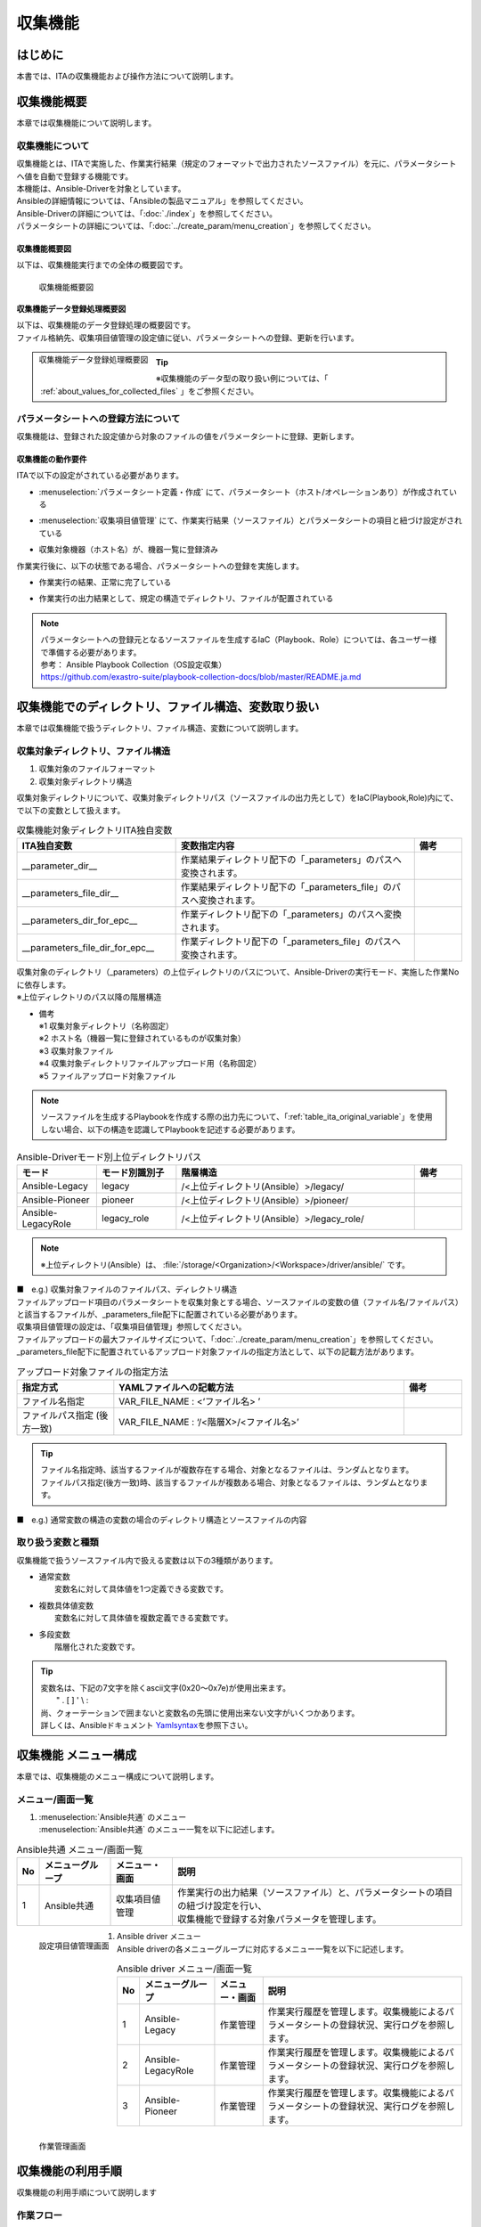 ========
収集機能
========

はじめに
========

| 本書では、ITAの収集機能および操作方法について説明します。

収集機能概要
============

| 本章では収集機能について説明します。

収集機能について
----------------

| 収集機能とは、ITAで実施した、作業実行結果（規定のフォーマットで出力されたソースファイル）を元に、パラメータシートへ値を自動で登録する機能です。
| 本機能は、Ansible-Driverを対象としています。
| Ansibleの詳細情報については、「Ansibleの製品マニュアル」を参照してください。
| Ansible-Driverの詳細については、「:doc:`./index`」を参照してください。
| パラメータシートの詳細については、「:doc:`../create_param/menu_creation`」を参照してください。

収集機能概要図
~~~~~~~~~~~~~~
| 以下は、収集機能実行までの全体の概要図です。

.. _overview_all:

.. figure:: /images/ja/ansible_common/collect_flow/overview_all.drawio.png
   :width: 6.67391in
   :height: 3.20028in
   :align: left
   :alt: 収集機能概要図

   収集機能概要図

収集機能データ登録処理概要図
~~~~~~~~~~~~~~~~~~~~~~~~~~~~

| 以下は、収集機能のデータ登録処理の概要図です。
| ファイル格納先、収集項目値管理の設定値に従い、パラメータシートへの登録、更新を行います。

.. figure:: /images/ja/ansible_common/collect_flow/overview_process.drawio.png
   :width: 6.67391in
   :height: 3.20028in
   :align: left
   :alt: 収集機能データ登録処理概要図

   収集機能データ登録処理概要図

.. tip:: | ※収集機能のデータ型の取り扱い例については、「 :ref:`about_values_for_collected_files` 」をご参照ください。

パラメータシートへの登録方法について
------------------------------------

| 収集機能は、登録された設定値から対象のファイルの値をパラメータシートに登録、更新します。

収集機能の動作要件
~~~~~~~~~~~~~~~~~~

| ITAで以下の設定がされている必要があります。

- | :menuselection:`パラメータシート定義・作成` にて、パラメータシート（ホスト/オペレーションあり）が作成されている
- | :menuselection:`収集項目値管理` にて、作業実行結果（ソースファイル）とパラメータシートの項目と紐づけ設定がされている
- | 収集対象機器（ホスト名）が、機器一覧に登録済み

| 作業実行後に、以下の状態である場合、パラメータシートへの登録を実施します。

- | 作業実行の結果、正常に完了している
- | 作業実行の出力結果として、規定の構造でディレクトリ、ファイルが配置されている

.. note:: | パラメータシートへの登録元となるソースファイルを生成するIaC（Playbook、Role）については、各ユーザー様で準備する必要があります。
          | 参考： Ansible Playbook Collection（OS設定収集）
          | https://github.com/exastro-suite/playbook-collection-docs/blob/master/README.ja.md

収集機能でのディレクトリ、ファイル構造、変数取り扱い
====================================================

| 本章では収集機能で扱うディレクトリ、ファイル構造、変数について説明します。

.. _target_directory_file_structure:

収集対象ディレクトリ、ファイル構造
----------------------------------

1.  収集対象のファイルフォーマット

    .. code-block:: bash
       :caption: Yaml形式で出力されたファイル

       ■ファイル名：RH_snmp.yml
       ■ファイルの内容：
       VAR_RH_sshd_config:
         - key: PermitRootLogin
           value: yes
         - key: PasswordAuthentication
           value: no


2.  収集対象ディレクトリ構造

| 収集対象ディレクトリについて、収集対象ディレクトリパス（ソースファイルの出力先として）をIaC(Playbook,Role)内にて、で以下の変数として扱えます。

.. _table_ita_original_variable:
.. list-table:: 収集機能対象ディレクトリITA独自変数
   :widths: 10 15 3
   :header-rows: 1
   :align: left

   * - ITA独自変数
     - 変数指定内容
     - 備考
   * - __parameter_dir__
     -  作業結果ディレクトリ配下の「_parameters」のパスへ変換されます。
     -
   * - __parameters_file_dir__
     -  作業結果ディレクトリ配下の「_parameters_file」のパスへ変換されます。
     -
   * -  __parameters_dir_for_epc__
     -  作業ディレクトリ配下の「_parameters」のパスへ変換されます。
     -
   * - __parameters_file_dir_for_epc__
     -  作業ディレクトリ配下の「_parameters_file」のパスへ変換されます。
     -

| 収集対象のディレクトリ（_parameters）の上位ディレクトリのパスについて、Ansible-Driverの実行モード、実施した作業Noに依存します。

.. code-block:: bash
   :caption: 収集対象ディレクトリパス

   |-  _parameters           ※1
   |   |-  localhost         ※2
   |       |-  SAMPLE.yml    ※3
   |-  _parameters_file      ※4
   |   |-  localhost         ※2
           |-  test.txt      ※5

| ※上位ディレクトリのパス以降の階層構造

- | 備考
  | ※1 収集対象ディレクトリ（名称固定）
  | ※2 ホスト名（機器一覧に登録されているものが収集対象）
  | ※3 収集対象ファイル
  | ※4 収集対象ディレクトリファイルアップロード用（名称固定）
  | ※5 ファイルアップロード対象ファイル


.. note:: | ソースファイルを生成するPlaybookを作成する際の出力先について、「:ref:`table_ita_original_variable`」を使用しない場合、以下の構造を認識してPlaybookを記述する必要があります。


.. list-table:: Ansible-Driverモード別上位ディレクトリパス
   :widths: 5 5 15 3
   :header-rows: 1
   :align: left

   * - モード
     - モード別識別子
     - 階層構造
     - 備考
   * - Ansible-Legacy
     - legacy
     - /<上位ディレクトリ(Ansible）>/legacy/
     -
   * - Ansible-Pioneer
     - pioneer
     - /<上位ディレクトリ(Ansible）>/pioneer/
     -
   * - Ansible-LegacyRole
     - legacy_role
     - /<上位ディレクトリ(Ansible）>/legacy_role/
     -

.. note:: | ※上位ディレクトリ(Ansible）は、 :file:`/storage/<Organization>/<Workspace>/driver/ansible/` です。


| ■　e.g.) 収集対象ファイルのファイルパス、ディレクトリ構造

.. code-block:: bash
   :caption: 収集対象ファイルのファイルパス、ディレクトリ構造

   実行モード： Ansible-Legacy
   作業No： 00000000-0000-0000-0000-000000000001
   対象ホスト： localhost
   作業実行ディレクトリ    ： /storage/Organization/Workspace/driver/ansible/legacy/00000000-0000-0000-0000-000000000001/in/
   作業実行結果ディレクトリ： /storage/Organization/Workspace/driver/ansible/legacy/00000000-0000-0000-0000-000000000001/out/
   収集対象ファイルパス、ディレクトリ構造：
     - /storage/Organization/Workspace/driver/ansible/legacy/00000000-0000-0000-0000-000000000001/in/_parameters/localhost/SAMPLE.yml
     - /storage/Organization/Workspace/driver/ansible/legacy/00000000-0000-0000-0000-000000000001/in/_parameters/localhost/OS/RH_snmpd.yml
     - /storage/Organization/Workspace/driver/ansible/legacy/00000000-0000-0000-0000-000000000001/in/_parameters_file/localhost/TEST.txt
     - /storage/Organization/Workspace/driver/ansible/legacy/00000000-0000-0000-0000-000000000001/out/_parameters/localhost/SAMPLE.yml
     - /storage/Organization/Workspace/driver/ansible/legacy/00000000-0000-0000-0000-000000000001/out/_parameters/localhost/OS/RH_snmpd.yml
     - /storage/Organization/Workspace/driver/ansible/legacy/00000000-0000-0000-0000-000000000001/out/_parameters_file/localhost/TEST.txt


| ファイルアップロード項目のパラメータシートを収集対象とする場合、ソースファイルの変数の値（ファイル名/ファイルパス）と該当するファイルが、_parameters_file配下に配置されている必要があります。
| 収集項目値管理の設定は、「収集項目値管理」参照してください。
| ファイルアップロードの最大ファイルサイズについて、「:doc:`../create_param/menu_creation`」を参照してください。
| \_parameters_file配下に配置されているアップロード対象ファイルの指定方法として、以下の記載方法があります。


.. list-table:: アップロード対象ファイルの指定方法
   :widths: 5 15 3
   :header-rows: 1
   :align: left

   * - 指定方式
     - YAMLファイルへの記載方法
     - 備考
   * - ファイル名指定
     - VAR_FILE_NAME : <‘ファイル名> ’
     -
   * - ファイルパス指定 (後方一致)
     - VAR_FILE_NAME : ‘/<階層X>/<ファイル名>’
     -

..   * - ファイルパス指定 (完全一致)
     - VAR_FILE_NAME : ‘/<上位ディレクトリ>/_parameters_file/localhost/<階層X>/<ファイル名>’
     -

.. tip:: | ファイル名指定時、該当するファイルが複数存在する場合、対象となるファイルは、ランダムとなります。
         | ファイルパス指定(後方一致)時、該当するファイルが複数ある場合、対象となるファイルは、ランダムとなります。

..       | ファイルパス指定(完全一致)時、該当するパスにあるファイルとなります。

| ■　e.g.) 通常変数の構造の変数の場合のディレクトリ構造とソースファイルの内容

.. code-block:: bash
   :caption: 通常変数の構造の変数の場合のディレクトリ構造とソースファイルの内容

    ■構造
    【上位ディレクトリ】
       |-  _parameters
       |   |-  localhost
       |       |-  SAMPLE.yml             ※ソースファイル
       |-  _parameters_file
       |   |-  localhost
       |      |-  test.txt                ※アップロード対象ファイル
       |      |-  APP001
                 |-  config               ※アップロード対象ファイル
    ■収集対象ファイル名：SAMPLE.yml
    ■ファイルの内容
    VAR_upload_file: test.txt
    VAR_upload_fileX: config
    VAR_upload_fileZ: '/APP001/config'

..    VAR_upload_fileY: '/<上位ディレクトリ>/_parameters_file/localhost/APP001/config'

取り扱う変数と種類
------------------

| 収集機能で扱うソースファイル内で扱える変数は以下の3種類があります。

- | 通常変数
  |  変数名に対して具体値を1つ定義できる変数です。

.. code-block:: yaml
   :caption: 通常変数の場合

   VAR_users: root

- | 複数具体値変数
  |  変数名に対して具体値を複数定義できる変数です。

.. code-block:: yaml
   :caption: 複数具体値の構造の変数の場合

    VAR_users:
      - root
      - mysql

- | 多段変数
  |  階層化された変数です。

.. code-block:: yaml
   :caption: 多段変数の構造の変数の場合

    VAR_users:
       - user-name: alice      #メンバ変数
         authorized: password

.. tip::
         | 変数名は、下記の7文字を除くascii文字\(0x20～0x7e)が使用出来ます。
         |  " . [ ] ' \\ :
         | 尚、クォーテーションで囲まないと変数名の先頭に使用出来ない文字がいくつかあります。
         | 詳しくは、Ansibleドキュメント `Yamlsyntax <https://docs.ansible.com/ansible/latest/reference_appendices/YAMLSyntax.html#gotchas>`__\ を参照下さい。


収集機能 メニュー構成
=====================

| 本章では、収集機能のメニュー構成について説明します。

メニュー/画面一覧
-----------------

#. | :menuselection:`Ansible共通` のメニュー
   | :menuselection:`Ansible共通` のメニュー一覧を以下に記述します。

.. list-table:: Ansible共通 メニュー/画面一覧
   :header-rows: 1
   :align: left

   * - No
     - メニューグループ
     - メニュー・画面
     - 説明
   * - 1
     - Ansible共通
     - 収集項目値管理
     - | 作業実行の出力結果（ソースファイル）と、パラメータシートの項目の紐づけ設定を行い、
       | 収集機能で登録する対象パラメータを管理します。

.. figure:: /images/ja/ansible_common/collect_flow/collected_item_value_list.png
   :width: 6.67391in
   :height: 3.20028in
   :align: left
   :alt: 設定項目値管理画面

   設定項目値管理画面


#. | Ansible driver メニュー
   | Ansible driverの各メニューグループに対応するメニュー一覧を以下に記述します。

.. list-table:: Ansible driver メニュー/画面一覧
   :header-rows: 1
   :align: left

   * - No
     - メニューグループ
     - メニュー・画面
     - 説明
   * - 1
     - Ansible-Legacy
     - 作業管理
     - 作業実行履歴を管理します。収集機能によるパラメータシートの登録状況、実行ログを参照します。
   * - 2
     - Ansible-LegacyRole
     - 作業管理
     - 作業実行履歴を管理します。収集機能によるパラメータシートの登録状況、実行ログを参照します。
   * - 3
     - Ansible-Pioneer
     - 作業管理
     - 作業実行履歴を管理します。収集機能によるパラメータシートの登録状況、実行ログを参照します。

.. figure:: /images/ja/ansible_common/collect_flow/execution_list_legacy.png
   :width: 6.67391in
   :height: 3.20028in
   :align: left
   :alt: 作業管理画面

   作業管理画面


収集機能の利用手順
==================

| 収集機能の利用手順について説明します

作業フロー
----------

| 収集機能の実施における標準的なフローは以下のとおりです。
| ITA Ansible-Driverの利用方法は、「:doc:`./index`」を参照してください。
| ITA 基本コンソールの利用方法は、「:doc:`../it_automation_base/basic_console`」を参照してください。



収集機能作業フロー
~~~~~~~~~~~~~~~~~~

| 以下は、Ansibleで作業を実行し、パラメータシートへ収集するまでの流れです。

-  作業フロー詳細と参照先

   #. | パラメータシート（ホスト/オペレーションあり）の作成
      | :menuselection:`パラメータシート作成` の :menuselection:`パラメータシート定義・作成` の画面からのパラメータシートを作成します。
      | 詳細は「:doc:`../create_param/menu_creation`」を参照してください。

   #. | :menuselection:`収集項目値管理` の登録
      | :menuselection:`Ansible共通` の :menuselection:`収集項目値管理` の画面から、ソースファイルとパラメータシートの項目の紐付情報の登録をします。
      | 詳細は「:ref:`about_collected_item_value_list`」を参照してください。

   #. | 作業準備
      | 作業実行のための準備を行います。
      | 詳細は、「:doc:`./index`」 、「:doc:`../it_automation_base/conductor`」を参照してください。

   #. | 作業実行
      | 実行日時、投入オペレーション、Movement、ワークフローを選択し処理の実行を指示します。
      | 実行について「:doc:`./index`」 、「:doc:`../it_automation_base/conductor`」を参照してください。

   #. | 収集機能実行
      | 作業実行が完了した作業Noを収集機能の対象として、パラメータシートへの登録処理を実施します。
      | 詳細は「:ref:`about_backyard`」を参照してください。

   #. | 収集状況確認
      | 「:menuselection:`Ansible-Legacy` 」/「:menuselection:`Ansible-Pioneer` 」/「:menuselection:`Ansible-LegacyRole` 」の :menuselection:`作業管理` の画面では、完了した作業の収集状態の確認、ログファイルがDL可能です。
      | 詳細は「:ref:`about_collect_status`」を参照してください。


収集機能・操作方法説明
======================

| 本章では、収集機能で利用するメニューの機能について説明します。
| 登録方法の詳細は、関連マニュアルの「:doc:`../it_automation_base/basic_console`」をご参照下さい。

Ansible 共通
----------------------

| 本節では、:menuselection:`Ansible共通` での操作について記載します。


.. _about_collected_item_value_list:

収集項目値管理
~~~~~~~~~~~~~~

#. | :menuselection:`収集項目値管理` では、収集項目とパラメータシートの項目の紐付設定を行います。

   .. figure:: /images/ja/ansible_common/collect_flow/submenu_collected_item_value_list.png
      :width: 6.67391in
      :height: 3.20028in
      :align: left
      :alt: サブメニュー画面（収集項目値管理）

      サブメニュー画面（収集項目値管理）

#. | :menuselection:`一覧 --> 登録 or 編集` より、収集項目の登録を行います。

   .. figure:: /images/ja/ansible_common/collect_flow/edit_collected_item_value_list.png
      :width: 6.67391in
      :height: 3.20028in
      :align: left
      :alt: 登録、編集画面（収集項目値管理）

      登録、編集画面（収集項目値管理）


#. | :menuselection:`収集項目値管理` 画面の項目一覧は以下のとおりです。

.. list-table:: 登録画面項目一覧（収集項目値管理）：収集項目(From)
   :header-rows: 1
   :align: left

   * - 項目：収集項目(From)
     - 説明
     - 入力必須
     - 制約事項
   * - パース形式
     - YAML:YAML形式のファイルを解析し、パラメータを生成します。
     - 〇
     - ※1
   * - PREFIX（ファイル名）
     - ファイル名の拡張子を除いて入力して下さい。
     - 〇
     - ※1
   * - 変数名
     - | 収集対象の変数名を入力して下さい。
       | 配列、ハッシュ構造の場合、メンバ変数の入力が必須となります。
     - 〇
     - ※1
   * - メンバ変数
     - 変数が複数具体値、多段変数の場合入力して下さい。
     -
     - ※1


.. list-table:: 登録画面項目一覧（収集項目値管理）：パラメータシート(To)
   :header-rows: 1
   :align: left

   * - 項目：パラメータシート(To)
     - 説明
     - 入力必須
     - 制約事項
   * - メニューグループ:メニュー:項目
     - | 項目を選択して下さい。
       | メニューグループ名、メニュー名、項目名を「:」区切りで接続した形で表示されます。
     -
     - ※2

.. note:: | ※1 ファイル名、変数、メンバ変数入力値の例
          | ※2 同一の「:menuselection:`パラメータシート(To)` - :menuselection:`メニューグループ：メニュー：項目` 」に対して、複数の「:menuselection:`PREFIX(ファイル名)` - :menuselection:`変数名` 」を設定している場合、ファイル順に処理が実行されます。詳しくは「:ref:`about_execute_example`」参照。


| ■e.g.) 通常変数の構造の変数の場合

.. code-block:: bash
   :caption: 通常変数の構造の変数の場合

   ■ファイル名: SAMPLE.yml
   ■ファイルの内容

   VAR_sample_config_1: yes
   VAR_sample_config_2: test_parameter

   ■収集値項目管理の収集項目(FROM)の入力可能な値

   PREFIX(ファイル名): SAMPLE
   変数名： VAR_sample_config_1
            VAR_sample_config_2


| ■ e.g.) 複数具体値の構造の変数の場合1


.. code-block:: bash
   :caption: 複数具体値の構造の変数の場合1

   ■ファイル名: SAMPLE_2.yml
   ■ファイルの内容

   VAR_sample2_conf:
     - SAMPLE1
     - SAMPLE2
     - SAMPLE3

   ■収集値項目管理の収集項目(FROM)の入力可能な値
   PREFIX(ファイル名): SAMPLE_2
   変数名： VAR_sample2_conf
   メンバ変数：  [0]
                [1]
                [2]


| ■ e.g.) 複数具体値の構造の変数の場合2

.. code-block:: bash
   :caption: 複数具体値の構造の変数の場合2

   ■ファイル名: RH_sshd.yml
   ■ファイルの内容

   VAR_RH_sshd_config:
     - key: PermitRootLogin
       value: yes
     - key: PasswordAuthentication
       value: no

    ■収集値項目管理の収集項目(FROM)の入力可能な値
    PREFIX(ファイル名): RH_sshd
    変数名： VAR_RH_sshd_config:
    メンバ変数：  [0].key
                 [0].value
                 [1].key
                 [1].value


| ■e.g.)複数具体値の構造の変数の場合3

.. code-block:: bash
   :caption: 複数具体値の構造の変数の場合3

   ■ファイル名: RH_snmp.yml
   ■ファイルの内容

   VAR_RH_snmpd_info:
     com2sec:
       - sec_name: "testsec"
         source: "192.168.1.0/24"
         community: "public"
       - sec_name: "local"
         source: "localhost"
         community: "private"

   ■収集値項目管理の収集項目(FROM)の入力可能な値
   PREFIX(ファイル名): RH_snmp
   変数名： VAR_RH_snmp_config:
   メンバ変数：  com2sec[0].sec_name
                com2sec[0].source
                com2sec[0].community
                com2sec[1].sec_name
                com2sec[1].source
                com2sec[1].community


Ansible-Legacy、Ansible-Pioneer、Ansible-LegacyRole
-------------------------------------------------------------

.. _about_collect_status:

収集状況の確認
~~~~~~~~~~~~~~

| 各メニューグループ（:menuselection:`Ansible-Legacy` /:menuselection:`Ansible-Pioneer` /:menuselection:`Ansible-LegacyRole` ）の :menuselection:`作業管理` の画面では、完了した作業の収集状態の確認、ログファイルがDL可能です。

.. figure:: /images/ja/ansible_common/collect_flow/submenu_execution_list_legacy.png
   :width: 6.67391in
   :height: 3.20028in
   :align: left
   :alt: 作業管理画面

   作業管理画面


.. list-table:: 作業管理画面収集状況詳細
   :header-rows: 1
   :align: left

   * - 項目
     - 説明
     - 備考
   * - ステータス
     - | 収集機能の実行状況の表示
       | 対象外：収集機能対象外　（対象ファイルなし）
       | 収集済み：収集機能実施済み
       | 収集済み（通知あり）：登録/更新中に不備があった場合
       | 収集エラー：Movementのオペレーション、ホストに不備がある場合
     - ※
   * - 収集ログ
     - 収集機能実行のログをダウンロード
     -

.. list-table:: 収集状況詳細
   :header-rows: 1
   :align: left

   * - | 作業状態
       | ステータス
     - 収集機能対象
     - 対象ファイル
     - | 収集状況
       | ステータス
     - 収集ログ
     - 備考
   * - 完了以外
     - なし
     - 対象外
     - 空
     - 空
     -
   * - 完了以外
     - あり
     - 対象外
     - 空
     - 空
     -
   * - 完了
     - なし
     - 対象
     - 対象外
     - ログファイルあり
     -
   * - 完了
     - あり
     - 対象
     - 収集済み
     - ログファイルあり
     -
   * - 完了
     - あり
     - 対象
     - 収集済み(通知あり）
     - ログファイルあり
     -
   * - 完了
     - あり
     - 対象
     - 収集エラー
     - ログファイルあり
     -


.. note:: | ※ステータスの表記について
          | 作業状態が完了でない場合、収集機能対象外の為、:menuselection:`収集状況` は更新されないため、空のままとなります。
          | 作業状態が完了で、収集対象ファイルが存在しない場合、ステータスは収集済み、収集ログは空の状態となります。
          | :menuselection:`設定項目値管理` の不備により、登録処理が失敗した場合でも収集済み（通知あり）となります。詳細は、以下ログファイル出力内容例を参照してください。

| **ログファイル出力内容例**


| ■ e.g.) ログファイル出力内容例

.. code-block:: bash
   :caption: ログファイル出力例 - 収集済み

    Collect START (host name: exastro-test-1 file name: ['Ansible_conf'])
    REST DATA (host name: exastro-test-1 menu ID: collect_001 operation NO: 4001e182-51d2-4918-96e0-5981c4dc6d5f)
    Collect END (host name: exastro-test-1 file name: ['Ansible_conf'])
    Collect START (host name: exastro-test-2 file name: ['Ansible_conf'])
    REST DATA (host name: exastro-test-2 menu ID: collect_001 operation NO: 4001e182-51d2-4918-96e0-5981c4dc6d5f)
    Collect END (host name: exastro-test-2 file name: ['Ansible_conf'])
    Collect START (host name: exastro-test-3 file name: ['Ansible_conf'])
    REST DATA (host name: exastro-test-3 menu ID: collect_001 operation NO: 4001e182-51d2-4918-96e0-5981c4dc6d5f)
    Collect END (host name: exastro-test-3 file name: ['Ansible_conf'])


.. code-block:: bash
   :caption: ログファイル出力例 - 収集済み(通知あり)

   Collect START (host name: exastro-test-1 file name: ['Ansible_conf'])
   {'item_1': [{'status_code': '', 'msg_args': '', 'msg': 'Regular expression error (1,Value:sample_value)'}]}
   [Process] Failed to register or update data in CMDB. (1/1)
   Collect END (host name: exastro-test-1 file name: ['Ansible_conf'])
   Collect START (host name: exastro-test-2 file name: ['Ansible_conf'])
   {'item_1': [{'status_code': '', 'msg_args': '', 'msg': 'Regular expression error (1,Value:sample_value)'}]}
   [Process] Failed to register or update data in CMDB. (1/1)
   Collect END (host name: exastro-test-2 file name: ['Ansible_conf'])
   Collect START (host name: exastro-test-3 file name: ['Ansible_conf'])
   {'item_1': [{'status_code': '', 'msg_args': '', 'msg': 'Regular expression error (1,Value:sample_value)'}]}
   [Process] Failed to register or update data in CMDB. (1/1)
   Collect END (host name: exastro-test-3 file name: ['Ansible_conf'])


.. code-block:: bash
   :caption: ログファイル出力例 - 収集エラー[Operation]

   [Process] Operation is abolished, so registration and update processing is skipped (Operation No: 4001e182-51d2-4918-96e0-5981c4dc6d5f)


.. code-block:: bash
   :caption: ログファイル出力例 - 収集エラー[host]

   [Process] The registration / update process is skipped because the target device has not been registered or has been abolished (host name: exastro-test-1).
   [Process] The registration / update process is skipped because the target device has not been registered or has been abolished (host name: exastro-test-2).
   [Process] The registration / update process is skipped because the target device has not been registered or has been abolished (host name: exastro-test-3).


.. code-block:: bash
   :caption: ログファイル出力例 - 対象外

   [Process] There is no file in the collection target directory.


.. _about_backyard:

BackYardコンテンツ
------------------

#.  パラメータシートへの登録処理の概要

    #. | 正常に完了した作業の一覧を取得します。
       | 収集対象ステータス： 完了

    #. | 収集対象作業Noから以下の情報を取得します。
       | - オペレーション情報
       | - 対象ホスト
       | - 対象ソースファイル

    #. | 対象のホストが機器一覧に登録されているか確認します。

       | 登録： 収集対象
       | 未登録： 対象外

    #. | 対象ソースファイルと収集項目値管理から対象パラメータシートのメニューIDを取得
       | ※対象ソースファイルが複数ある場合、ファイル名の昇順で処理を実行します。

    #. | 1～4 の情報から登録、更新用のパラメータを生成します。
       | 対象のメニューに対して、データ確認を実施し、登録、更新かを判定します。
       | 登録：　オペレーション、ホスト組み合わせで、一意のデータが登録されていない
       | 更新：　オペレーション、ホスト組み合わせで、一意のデータが登録されている

    #. | パラメータシートへのデータの登録/更新を実施します。

    #. | 作業Noに収集状況のステータスを更新します。



| なお、パラメータシートへのデータ登録のタイミングはBackyardの実行プロセスの周期に依存します。
| 対象の作業結果については、「:doc:`./index`」を参照してください。


付録
====

参考資材
--------

| 以下、IaC(Playbook、Role)の参考例となります。

#. | Exastro Playbook Collection
   | https://github.com/exastro-suite/playbook-collection-docs/blob/master/README.ja.md

#. | Ansibleコンフィグ取得、パラメータ生成Playbook

   .. code-block:: yaml
      :name: makeYml_Ansible.yml
      :caption: makeYml_Ansible.yml

       - name: make yaml file
         blockinfile:
           create: yes
           mode: 0644
           insertbefore: EOF
           marker: ""
           dest: "{{ __parameter_dir__  }}/{{ inventory_hostname }}/Ansible_conf.yml"
           content: |
            ansible_architecture: {{ ansible_architecture }}
            ansible_bios_version: {{ ansible_bios_version }}
            ansible_default_ipv4__address: {{ ansible_default_ipv4.address }}
            ansible_default_ipv4__interface: {{ ansible_default_ipv4.interface }}
            ansible_default_ipv4__network: {{ ansible_default_ipv4.network }}
            ansible_distribution: {{ ansible_distribution }}
            ansible_distribution_file_path: {{ ansible_distribution_file_path }}
            ansible_distribution_file_variety: {{ ansible_distribution_file_variety }}
            ansible_distribution_major_version: {{ ansible_distribution_major_version }}
            ansible_distribution_release: {{ ansible_distribution_release }}
            ansible_distribution_version: {{ ansible_distribution_version }}
            ansible_machine: {{ ansible_machine }}
            ansible_memtotal_mb: {{ ansible_memtotal_mb }}
            ansible_nodename: {{ ansible_nodename }}
            ansible_os_family: {{ ansible_os_family }}
            ansible_pkg_mgr: {{ ansible_pkg_mgr }}
            ansible_processor_cores: {{ ansible_processor_cores }}
            ansible_processor_count: {{ ansible_processor_count }}
            ansible_processor_threads_per_core: {{ ansible_processor_threads_per_core }}
            ansible_processor_vcpus: {{ ansible_processor_vcpus }}
            ansible_product_name: {{ ansible_product_name }}
            ansible_product_serial: {{ ansible_product_serial }}
            ansible_product_uuid: {{ ansible_product_uuid }}
            ansible_product_version: {{ ansible_product_version }}
            ansible_python__executable: {{ ansible_python.executable }}
            ansible_python_version: {{ ansible_python_version }}
            ansible_service_mgr: {{ ansible_service_mgr }}
            vconsole_config: vconsole.conf
            yum_config: yum.conf

      - name: get vconsole config
        fetch:
          src: /etc/vconsole.conf
          dest: "{{ __parameters_file_dir__ }}/{{ inventory_hostname }}/"
          flat: yes

      - name: get yum config
        fetch:
          src: /etc/yum.conf
          dest: "{{ __parameters_file_dir__ }}/{{ inventory_hostname }}/"
          flat: yes

.. note::
         | ※　makeYml_Ansible.yml実行して、収集対象のソースファイル(yaml)を生成する場合、gather_factsを有効にする必要があります。
         | 「Ansible-Legacy」-「Movement一覧」編集時、「ヘッダーセクション」に以下を記載してください。
         | 設定変更については、「:doc:`./index`」を参照してください。


.. code-block:: yaml
   :caption: gather_facts有効設定例

   - hosts: all
     remote_user: "{{ __loginuser__ }}"
     gather_facts: yes
     become: yes

.. _about_execute_example:

収集実行例
----------

複数ファイルの同一メニューを対象とした場合
~~~~~~~~~~~~~~~~~~~~~~~~~~~~~~~~~~~~~~~~~~

| 収集項目値管理にて、一つの「メニュー-項目」に対して、複数の「PREFIX(ファイル名)-変数名」の設定をしている場合、対象ホストの収集対象ディレクトリ内に、該当する複数のソースファイルがある場合の収集処理の例について記載します。


.. code-block:: bash
   :name: 収集対象ファイル
   :caption: 収集対象ファイル

   【上位ディレクトリ】
      |-  _parameters
          |-  ita-sample01
              |-  SAMPLE_01.yml
              |-  SAMPLE_02.yml


| **■ 収集項目値管理設定**

| ■ファイル名：SAMPLE_01.yml ,SAMPLE_02.yml

.. list-table:: ファイルの内容
   :widths: 10 10
   :header-rows: 1
   :align: left

   * - SAMPLE_01.yml
     - SAMPLE_02.yml
   * - | VAR_sample_config_1: 1
       | VAR_sample_config_2: 2
       | VAR_sample_config_3: 3
     - | VAR_sample_config_1: “A”
       | VAR_sample_config_B: “B”
       | VAR_sample_config_X: “X”


| **■ 収集値項目管理の設定と対象メニュー項目の収集例**

1. 収集値項目管理の設定と対象メニュー-項目

.. figure:: /images/ja/ansible_common/collect_flow/link_parameter_collected_item_value_list.drawio.png
   :width: 6.67391in
   :height: 3.20028in
   :align: left
   :alt: 収集値項目管理の設定とパラメータシート

   収集値項目管理の設定とパラメータシート

| **■対象ファイル、収集値項目管理の設定内容に沿って、ファイル単位に収集処理を実行**

1. SAMPLE_01.yml の登録処理（登録）

.. figure:: /images/ja/ansible_common/collect_flow/var_sample_01_register.png
   :alt: SAMPLE_01.yml の登録処理（登録）
   :width: 6.00785in
   :height: 0.51786in

2. SAMPLE_02.yml の登録処理（更新）

.. figure:: /images/ja/ansible_common/collect_flow/var_sample_02_update.png
   :alt: SAMPLE_02.yml の登録処理（更新）
   :width: 6.06086in
   :height: 0.52304in

3. 収集機能完了後のレコードの状態

.. figure:: /images/ja/ansible_common/collect_flow/var_sample_03_end.png
   :alt: 収集機能完了後のレコードの状態
   :width: 6.06086in
   :height: 0.52834in


.. _about_values_for_collected_files:

収集対象ファイルの値の取り扱い
~~~~~~~~~~~~~~~~~~~~~~~~~~~~~~

| Yaml形式で出力された収集対象ファイルについて、パラメータシートへの登録処理時の値の取り扱いについて以下として扱います。

.. code-block:: yaml
   :name: 収集対象ファイル例
   :caption: Sample.yml

   VAR_TEST: TEST
   VAR_STR_TEST1: 'TEST1'
   VAR_STR_TEST2: "TEST2"
   VAR_null: null
   VAR_NULL: NULL
   VAR_STR_null: "null"
   VAR_STR_NULL: "NULL"
   VAR_true: true
   VAR_false: false
   VAR_STR_true: "true"
   VAR_STR_false: "false"
   VAR_YES: YES
   VAR_NO: NO
   VAR_STR_YES: "YES"
   VAR_STR_NO: "NO"
   VAR_NON:
   VAR_Quotation: ''
   VAR_WQuotation: ""
   VAR_INT: 100


| ■ 収集対象YAML(sample.yml)のキーと値

.. list-table:: 収集対象YAML(sample.yml)のキーと値
   :widths: 3 10 10 5
   :header-rows: 1
   :align: left

   * - No
     - キー
     - 値
     - 備考
   * - 1
     - VAR_TEST
     - TEST
     -
   * - 2
     - VAR_STR_TEST1
     - 'TEST1'
     -
   * - 3
     - VAR_STR_TEST2
     - "TEST2"
     -
   * - 4
     - VAR_null
     - null
     -
   * - 5
     - VAR_NULL
     - NULL
     -
   * - 6
     - VAR_STR_null
     - "null"
     -
   * - 7
     - VAR_STR_NULL
     -  "NULL"
     -
   * - 8
     - VAR_true
     - true
     -
   * - 9
     - VAR_false
     - false
     -
   * - 10
     - VAR_STR_true
     -  "true"
     -
   * - 11
     - VAR_STR_false
     - "false"
     -
   * - 12
     - VAR_YES
     - YES
     -
   * - 13
     - VAR_NO
     - NO
     -
   * - 14
     - VAR_STR_YES
     - "YES"
     -
   * - 15
     - VAR_STR_NO
     - "NO"
     -
   * - 16
     - VAR_NON
     -
     -
   * - 17
     - VAR_Quotation
     - ''
     -
   * - 18
     - VAR_WQuotation
     - ""
     - 
   * - 19
     - VAR_INT
     - 100
     -


| ■ 収集対象YAML(sample.yml)の収集

.. list-table:: 収集対象YAML(sample.yml)の収集
   :header-rows: 1
   :align: left

   * - No
     - 収集対象 (キー:値)
     - | パラメータシート
       | 項目名
     - | RESTAPIレスポンス
       | 値
     - | RESTAPIレスポンス
       | データ型
     - WEB画面表示
   * - 1
     - VAR_TEST: TEST
     - パラメータ/VAR_TEST
     - "TEST"
     - string
     - TEST
   * - 2
     - VAR_STR_TEST1: 'TEST1'
     - パラメータ/VAR_STR_TEST1
     - "TEST1"
     - string
     - TEST1
   * - 3
     - VAR_STR_TEST2: "TEST2"
     - パラメータ/VAR_STR_TEST2
     - "TEST2"
     - string
     - TEST2
   * - 4
     - VAR_null: null
     - パラメータ/VAR_null
     - null
     - null
     -
   * - 5
     - VAR_NULL: NULL
     - パラメータ/VAR_NULL
     - null
     - null
     -
   * - 6
     - VAR_STR_null: "null"
     - パラメータ/VAR_STR_null
     - "null"
     - string
     -  null
   * - 7
     - VAR_STR_NULL: "NULL"
     - パラメータ/VAR_STR_NULL
     -  "NULL"
     -  string
     -  NULL
   * - 8
     - VAR_true: true
     - パラメータ/VAR_true
     - "true"
     - string
     - true
   * - 9
     - VAR_false: false
     - パラメータ/VAR_false
     - "false"
     - string
     - false
   * - 10
     - VAR_STR_true: "true"
     - パラメータ/VAR_STR_true
     - "true"
     - string
     - true
   * - 11
     - VAR_STR_false: "false"
     - パラメータ/VAR_STR_false
     - "false"
     - string
     - false
   * - 12
     - VAR_YES: YES
     - パラメータ/VAR_YES
     - "true"
     - string
     - true
   * - 13
     - VAR_NO: NO
     - パラメータ/VAR_NO
     - "false"
     - string
     - false
   * - 14
     - VAR_STR_YES: "YES"
     - パラメータ/VAR_STR_YES
     - "YES"
     - string
     - YES
   * - 15
     - VAR_STR_NO: "NO"
     - パラメータ/VAR_STR_NO
     - "NO"
     - string
     - NO
   * - 16
     - VAR_NON:
     - パラメータ/VAR_NON
     - null
     - null
     -
   * - 17
     - VAR_Quotation: ''
     - パラメータ/VAR_Quotation
     - ""
     - string
     -
   * - 18
     - VAR_WQuotation: ""
     - パラメータ/VAR_WQuotation
     - ""
     - string
     -
   * - 19
     - VAR_INT: 100
     - パラメータ/VAR_INT
     - "100"
     - string
     - 100


| ※RESTAPIレスポンスの値、データ型、WEB画面上の表示について記載しています。
| ※パラメータシートの項目は、文字列(単一行)の場合です。

-  対象パラメータシートの画面上の表示結果

.. figure:: /images/ja/ansible_common/collect_flow/val_test_filter_item1_9.png
   :alt: 対象パラメータシートの画面上の表示結果1
   :width: 6.96252in
   :height: 1.98221in

   対象パラメータシートの画面上の表示結果1

.. figure:: /images/ja/ansible_common/collect_flow/val_test_filter_item10_19.png
   :alt: 対象パラメータシートの画面上の表示結果2
   :width: 6.96252in
   :height: 1.98221in

   対象パラメータシートの画面上の表示結果2

-  対象パラメータシートのRESTAPI(filter)での取得結果

.. code-block:: json
   :caption: RESTAPI(filter)のレスポンス

   {
       "data": [
           {
               "file": {},
               "parameter": {
                   "base_datetime": "2023/05/17 13:58:47",
                   "discard": "0",
                   "host_name": "exastro-test-1",
                   "item_1": "TEST",
                   "item_10": "true",
                   "item_11": "false",
                   "item_12": "true",
                   "item_13": "false",
                   "item_14": "YES",
                   "item_15": "NO",
                   "item_16": null,
                   "item_17": "",
                   "item_18": "",
                   "item_19": "100",
                   "item_2": "TEST1",
                   "item_3": "TEST2",
                   "item_4": null,
                   "item_5": null,
                   "item_6": "null",
                   "item_7": "NULL",
                   "item_8": "true",
                   "item_9": "false",
                   "last_execute_timestamp": "2023/05/17 13:58:47",
                   "last_update_date_time": "2023/05/17 14:00:07.944031",
                   "last_updated_user": "収集作業機能",
                   "operation_date": "2023/01/01 00:00:00",
                   "operation_name_disp": "OP1",
                   "operation_name_select": "2023/01/01 00:00_OP1",
                   "remarks": null,
                   "uuid": "ede113f8-14b1-48bf-8b3f-409f68b107ae"
               }
           }
       ],
       "message": "SUCCESS",
       "result": "000-00000",
       "ts": "2023-05-17T05:54:03.937Z"
   }


複数の同一ファイル名がアップロード対象ファイルの指定例
~~~~~~~~~~~~~~~~~~~~~~~~~~~~~~~~~~~~~~~~~~~~~~~~~~~~~~

| Yaml形式で出力された収集対象ファイルについて、同一ホストで、階層別で同一ファイル名を取り扱う必要がある場合に、アップロード対象ファイルの指定例について記載します。

.. code-block:: bash
   :caption: 収集対象ファイルのファイルパス、ディレクトリ構造(複数の同一ファイル名)

   【上位ディレクトリ】
      |-  _parameters
      |   |-  localhost
      |       |-  SAMPLE.yml
      |-  _parameters_file
      |   |-  localhost
                |-  APP001
                    |-  config                   #①
                |-  APP002
                    |-  config                   #②
                |-  APP003
                    |-  config                   #③
                |-  APP002
                    |-  config                   #④

     ■収集対象ファイル名：SAMPLE.yml
     ■ファイルの内容
     VAR_upload_file_1: config
     VAR_upload_file_2: ‘/APP002/config’
     VAR_upload_file_3: ‘/APP001/config’
     VAR_upload_file_4: ‘/APP003/APP002/config’

..     VAR_upload_file_2: ‘/<上位ディレクトリ>/_parameters_file/localhost/APP002/config’

| ※上位ディレクトリについては、「:ref:`target_directory_file_structure`」をご参照ください。
| 収集対象ファイルの内容収集時に対処となるファイルの実体は以下となります。

.. list-table:: 収集対象ファイルとファイルの実体
   :widths: 10 10 5
   :header-rows: 1
   :align: left

   * - 収集項目(FROM)/変数名
     - 対象ファイル
     - 備考
   * - VAR_upload_file_1
     - ①、②、③、④のファイルからランダム
     -
   * - VAR_upload_file_2
     - ②、④のファイルからランダム
     -
   * - VAR_upload_file_3
     - ①のファイルが対象
     -
   * - VAR_upload_file_4
     - ④のファイルが対象
     -

..   * - VAR_upload_file_2
     - ②のファイルが対象

ファイル削除時の収集対象ファイル内の記載例
~~~~~~~~~~~~~~~~~~~~~~~~~~~~~~~~~~~~~~~~~~

| ファイルアップロード項目のファイル削除する場合の収集対象ファイルの指定例について記載します。
| 削除するファイルについて対象の変数名の値を空文字として設定することで削除可能です。

.. code-block:: bash
   :caption: ファイルアップロード項目の削除収集対象ファイルのファイルパス、ディレクトリ構造

   【上位ディレクトリ】
      |-  _parameters
      |   |-  localhost
      |       |-  SAMPLE.yml   ※ソースファイル
      |-  _parameters_file
      |   |-  localhost

    ■収集対象ファイル名: SAMPLE.yml
    ■ファイルの内容
    VAR_upload_file: ""         ※アップロード対象ファイル
